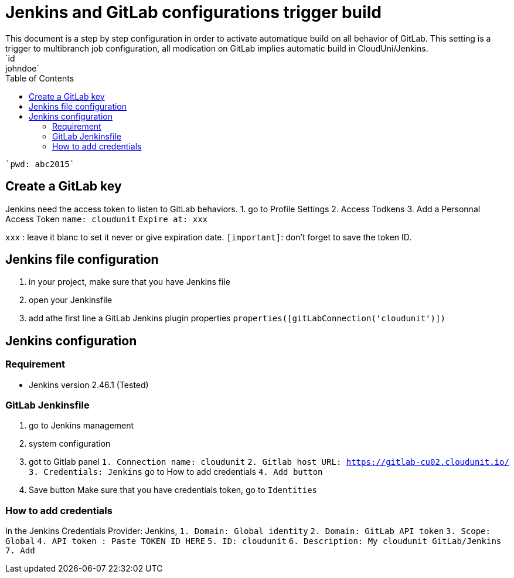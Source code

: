 :toc: auto
:toc-position: left
:toclevels: 3

= Jenkins and GitLab configurations trigger build
This document is a step by step configuration in order to activate automatique build on all behavior of GitLab. This setting is a trigger to multibranch job configuration, all modication on GitLab implies automatic build in CloudUni/Jenkins.
    `id: johndoe`
    `pwd: abc2015`

== Create a GitLab key

Jenkins need the access token to listen to GitLab behaviors.
1. go to Profile Settings
2. Access Todkens
3. Add a Personnal Access Token
    `name: cloudunit`
    `Expire at: xxx`

`xxx` : leave it blanc to set it never or give expiration date.
`[important]`: don't forget to save the token ID.

== Jenkins file configuration
1. in your project, make sure that you have Jenkins file
2. open your Jenkinsfile
3. add athe first line a GitLab Jenkins plugin properties
    `properties([gitLabConnection('cloudunit')])`

== Jenkins configuration
=== Requirement
 - Jenkins version 2.46.1 (Tested)

=== GitLab Jenkinsfile
1. go to Jenkins management
2. system configuration
3. got to Gitlab panel
    `1. Connection name: cloudunit`
    `2. Gitlab host URL: https://gitlab-cu02.cloudunit.io/`
    `3. Credentials: Jenkins`  go to How to add credentials
    `4. Add button`
4. Save button
Make sure that you have credentials token, go to `Identities`

=== How to add credentials
In the Jenkins Credentials Provider: Jenkins,
  `1. Domain: Global identity`
  `2. Domain: GitLab API token`
  `3. Scope: Global`
  `4. API token	: Paste TOKEN ID HERE`
  `5. ID: cloudunit`
  `6. Description: My cloudunit GitLab/Jenkins`
  `7. Add`
